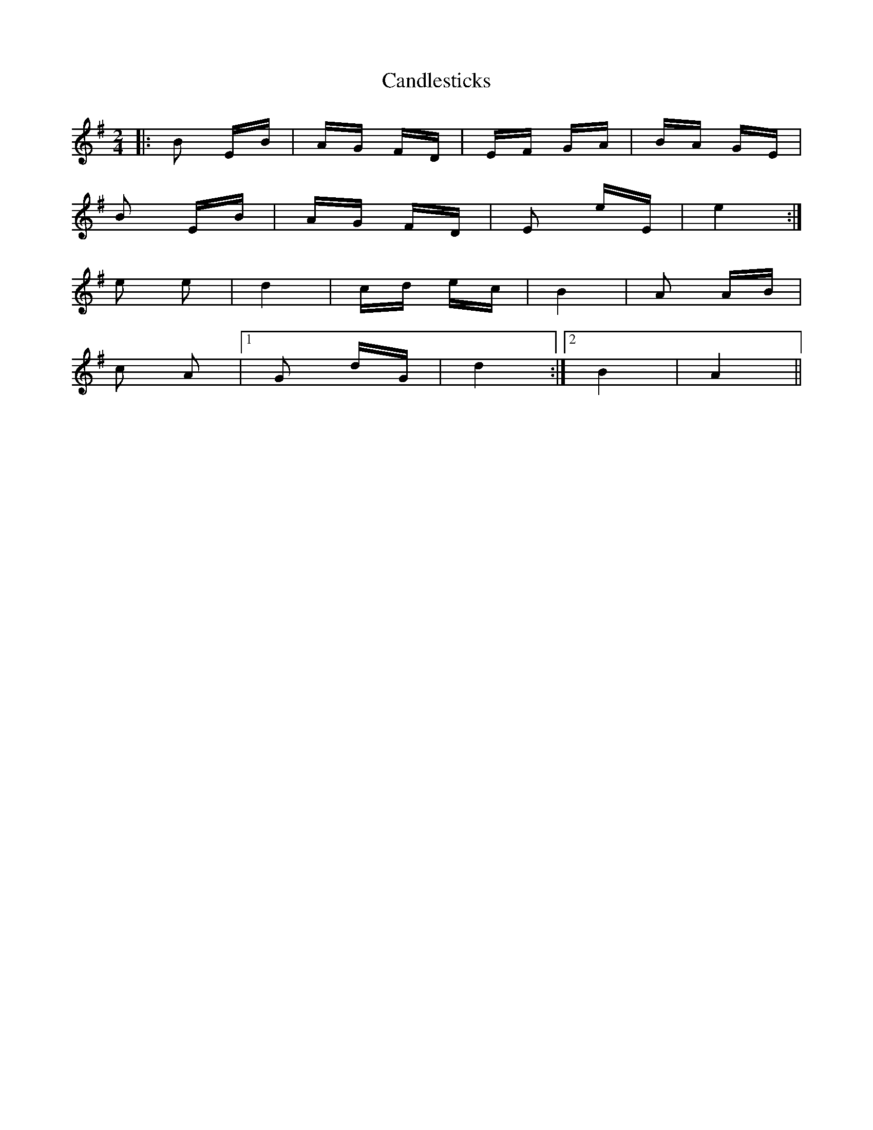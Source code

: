 X: 5997
T: Candlesticks
R: polka
M: 2/4
K: Eminor
|:B2 EB|AG FD|EF GA|BA GE|
B2 EB|AG FD|E2 eE|e4:|
e2 e2|d4|cd ec|B4|A2 AB|
c2 A2|1 G2 dG|d4:|2 B4|A4||

